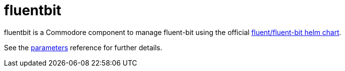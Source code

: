 = fluentbit

fluentbit is a Commodore component to manage fluent-bit using the official
https://hub.helm.sh/charts/fluent/fluent-bit[fluent/fluent-bit helm chart].

See the xref:references/parameters.adoc[parameters] reference for further details.
